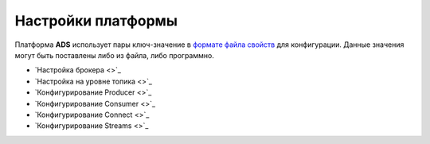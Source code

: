 Настройки платформы
====================

Платформа **ADS** использует пары ключ-значение в `формате файла свойств <http://en.wikipedia.org/wiki/.properties>`_ для конфигурации. Данные значения могут быть поставлены либо из файла, либо программно.

+ `Настройка брокера <>`_
+ `Настройка на уровне топика <>`_
+ `Конфигурирование Producer <>`_
+ `Конфигурирование Consumer <>`_
+ `Конфигурирование Connect <>`_
+ `Конфигурирование Streams <>`_
